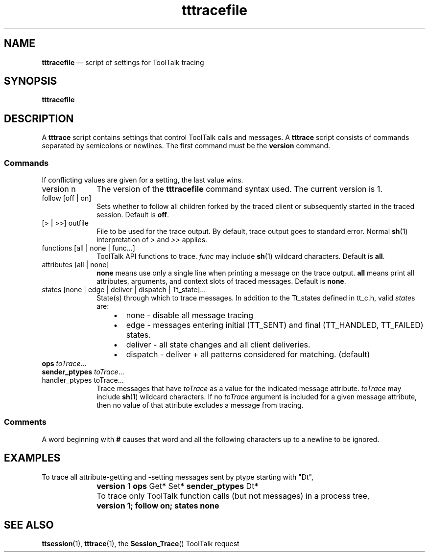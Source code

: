 '\" t
...\" tttracef.sgm /main/11 1996/09/08 20:20:25 rws $
.de P!
.fl
\!!1 setgray
.fl
\\&.\"
.fl
\!!0 setgray
.fl			\" force out current output buffer
\!!save /psv exch def currentpoint translate 0 0 moveto
\!!/showpage{}def
.fl			\" prolog
.sy sed -e 's/^/!/' \\$1\" bring in postscript file
\!!psv restore
.
.de pF
.ie     \\*(f1 .ds f1 \\n(.f
.el .ie \\*(f2 .ds f2 \\n(.f
.el .ie \\*(f3 .ds f3 \\n(.f
.el .ie \\*(f4 .ds f4 \\n(.f
.el .tm ? font overflow
.ft \\$1
..
.de fP
.ie     !\\*(f4 \{\
.	ft \\*(f4
.	ds f4\"
'	br \}
.el .ie !\\*(f3 \{\
.	ft \\*(f3
.	ds f3\"
'	br \}
.el .ie !\\*(f2 \{\
.	ft \\*(f2
.	ds f2\"
'	br \}
.el .ie !\\*(f1 \{\
.	ft \\*(f1
.	ds f1\"
'	br \}
.el .tm ? font underflow
..
.ds f1\"
.ds f2\"
.ds f3\"
.ds f4\"
.ta 8n 16n 24n 32n 40n 48n 56n 64n 72n 
.TH "tttracefile" "special file"
.SH "NAME"
\fBtttracefile\fP \(em script of settings for ToolTalk tracing
.SH "SYNOPSIS"
.PP
.nf
\fBtttracefile\fP
.fi
.SH "DESCRIPTION"
.PP
A
\fBtttrace\fP script contains settings that control ToolTalk calls and messages\&.
A
\fBtttrace\fP script consists of commands separated by semicolons or newlines\&.
The first command must be the
\fBversion\fP command\&.
.SS "Commands"
.PP
If conflicting values are given for a setting, the last value wins\&.
.IP "version n" 10
The version of the
\fBtttracefile\fP command syntax used\&. The current version is 1\&.
.IP "follow [off | on]" 10
Sets whether to follow all children forked by the traced client or
subsequently started in the traced session\&. Default is
\fBoff\fP\&.
.IP "[> | >>] outfile" 10
File to be used for the trace output\&. By default, trace output
goes to standard error\&. Normal
\fBsh\fP(1) interpretation of
\fI>\fP and
\fI>>\fP applies\&.
.IP "functions [all | none | func\&.\&.\&.]" 10
ToolTalk API functions to trace\&.
\fIfunc\fP may include
\fBsh\fP(1) wildcard characters\&. Default is
\fBall\fP\&.
.IP "attributes [all | none]" 10
\fBnone\fP means use only a single line when printing a message on the trace
output\&.
\fBall\fP means print all attributes, arguments, and context slots of traced
messages\&. Default is
\fBnone\fP\&.
.IP "states [none | edge | deliver | dispatch | Tt_state]\&.\&.\&." 10
State(s) through which to trace messages\&. In addition to
the \f(CWTt_state\fPs defined in \f(CWtt_c\&.h\fP, valid \fIstate\fPs
are:
.RS
.IP "   \(bu" 6
\f(CWnone\fP - disable all message tracing
.IP "   \(bu" 6
\f(CWedge\fP - messages entering initial (\f(CWTT_SENT\fP) and final
(\f(CWTT_HANDLED\fP, \f(CWTT_FAILED\fP) states\&.
.IP "   \(bu" 6
\f(CWdeliver\fP - all state changes and all client deliveries\&.
.IP "   \(bu" 6
\f(CWdispatch\fP - \f(CWdeliver\fP + all patterns considered for
matching\&. (default)
.RE
.IP "\fBops\fP \fItoTrace\fP\&.\&.\&." 10
.IP "\fBsender_ptypes\fP \fItoTrace\fP\&.\&.\&." 10
.IP "handler_ptypes toTrace\&.\&.\&." 10
Trace messages that have
\fItoTrace\fP as a value for the indicated message attribute\&.
\fItoTrace\fP may include
\fBsh\fP(1) wildcard characters\&.
If no
\fItoTrace\fP argument is included for a given message attribute, then
no value of that attribute excludes a message from tracing\&.
.SS "Comments"
.PP
A word beginning with
\fB#\fP causes that word and all the following characters up to a newline to
be ignored\&.
.SH "EXAMPLES"
.PP
To trace all attribute-getting and -setting messages sent by ptype starting
with "Dt",
.IP "" 10
\fBversion\fP \f(CW1\fP \fBops\fP \f(CWGet* Set*\fP \fBsender_ptypes\fP \f(CWDt*\fP
.IP "" 10
To trace only ToolTalk function calls (but not messages) in a
process tree,
.IP "" 10
\fBversion 1; follow on; states none\fP
.SH "SEE ALSO"
.PP
\fBttsession\fP(1), \fBtttrace\fP(1), the
\fBSession_Trace\fP() ToolTalk request
...\" created by instant / docbook-to-man, Sun 02 Sep 2012, 09:41
